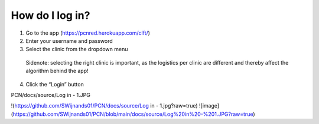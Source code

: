 How do I log in?
----------------


1.	Go to the app (https://pcnred.herokuapp.com/clft/) 
2.	Enter your username and password
3.	Select the clinic from the dropdown menu
      Sidenote: selecting the right clinic is important, as the logistics per clinic are different and thereby affect the algorithm behind the app!
4.	Click the “Login” button

PCN/docs/source/Log in - 1.JPG

!(https://github.com/SWijnands01/PCN/docs/source/Log in - 1.jpg?raw=true)
![image](https://github.com/SWijnands01/PCN/blob/main/docs/source/Log%20in%20-%201.JPG?raw=true)
